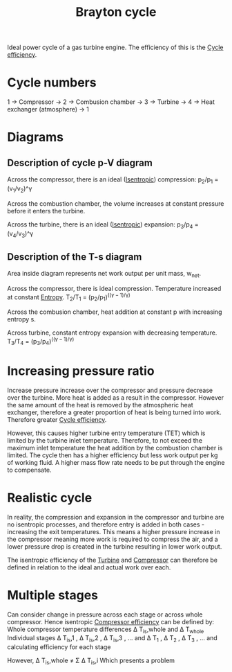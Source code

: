 :PROPERTIES:
:ID:       872886f1-7923-45c2-a3d2-9dfdf57e6bb1
:END:
#+title: Brayton cycle

Ideal power cycle of a gas turbine engine.
The efficiency of this is the [[id:4b8ea1b7-bc32-4987-93d6-bd9b296d24ca][Cycle efficiency]].

* Cycle numbers

1 -> Compressor -> 2 -> Combusion chamber -> 3 -> Turbine -> 4 -> Heat exchanger (atmosphere) -> 1

* Diagrams
** Description of cycle p-V diagram
Across the compressor, there is an ideal ([[id:0cff770f-30ce-42f8-aa7a-1199c88fdb56][Isentropic]]) compression:
p_2/p_1 = (v_1/v_2)^\gamma

Across the combustion chamber, the volume increases at constant pressure before it enters the turbine.

Across the turbine, there is an ideal ([[id:0cff770f-30ce-42f8-aa7a-1199c88fdb56][Isentropic]]) expansion:
p_3/p_4 = (v_4/v_3)^\gamma

** Description of the T-s diagram
Area inside diagram represents net work output per unit mass, w_net.

Across the compressor, there is ideal compression. Temperature increased at constant [[id:bb975d06-10f8-41d2-b7cc-b0cb3af6393a][Entropy]].
T_2/T_1 = (p_2/p_1)^((\gamma-1)/\gamma)

Across the combusion chamber, heat addition at constant p with increasing entropy s.

Across turbine, constant entropy expansion with decreasing temperature.
T_3/T_4 = (p_3/p_4)^((\gamma-1)/\gamma)
* Increasing pressure ratio
Increase pressure increase over the compressor and pressure decrease over the turbine.
More heat is added as a result in the compressor. However the same amount of the heat is removed by the atmospheric heat exchanger, therefore a greater proportion of heat is being turned into work. Therefore greater [[id:4b8ea1b7-bc32-4987-93d6-bd9b296d24ca][Cycle efficiency]].

However, this causes higher turbine entry temperature (TET) which is limited by the turbine inlet temperature.
Therefore, to not exceed the maximum inlet temperature the heat addition by the combustion chamber is limited. The cycle then has a higher efficiency but less work output per kg of working fluid.
A higher mass flow rate needs to be put through the engine to compensate.

* Realistic cycle
In reality, the compression and expansion in the compressor and turbine are no isentropic processes, and therefore entry is added in both cases - increasing the exit temperatures.
This means a higher pressure increase in the compressor meaning more work is required to compress the air, and a lower pressure drop is created in the turbine resulting in lower work output.

The isentropic efficiency of the [[id:102568d2-a06b-416f-9037-1ce6c86164db][Turbine]] and [[id:841a1d13-5409-4bb8-bd35-5cbdcd423b6a][Compressor]] can therefore be defined in relation to the ideal and actual work over each.

* Multiple stages
Can consider change in pressure across each stage or across whole compressor.
Hence isentropic [[id:841a1d13-5409-4bb8-bd35-5cbdcd423b6a][Compressor efficiency]] can be defined by:
Whole compressor temperature differences \Delta T_is,whole and \Delta T_whole
Individual stages \Delta T_is,1 , \Delta T_is,2 , \Delta T_is,3 , ... and \Delta T_1 , \Delta T_2 , \Delta T_3 , ... and calculating efficiency for each stage

However, \Delta T_is,whole \neq \Sigma \Delta T_is,i
Which presents a problem
